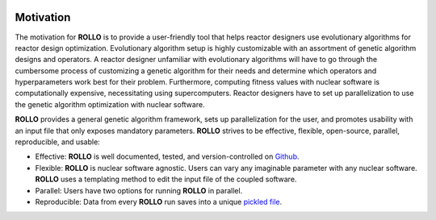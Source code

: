 .. _motivation:

.. image:: pics/rollo-logo.png
  :width: 450
  :alt: Alternative text

===================
Motivation
===================
The motivation for **ROLLO** is to provide a user-friendly tool that helps reactor 
designers use evolutionary algorithms for reactor design optimization.
Evolutionary algorithm setup is highly customizable with an assortment of 
genetic algorithm designs and operators. 
A reactor designer unfamiliar with evolutionary algorithms will have to go through the 
cumbersome process of customizing a genetic algorithm for their needs and determine 
which operators and hyperparameters work best for their problem.
Furthermore, computing fitness values with nuclear software is computationally 
expensive, necessitating using supercomputers.
Reactor designers have to set up parallelization to use the genetic algorithm 
optimization with nuclear software.

**ROLLO** provides a general genetic algorithm framework, sets up parallelization for the 
user, and promotes usability with an input file that only exposes mandatory parameters.
**ROLLO** strives to be effective, flexible, open-source, parallel, reproducible, and usable:

- Effective: **ROLLO** is well documented, tested, and version-controlled on `Github <https://github.com/arfc/rollo/>`_. 
- Flexible: **ROLLO** is nuclear software agnostic. Users can vary any imaginable parameter with any nuclear software. **ROLLO** uses a templating method to edit the input file of the coupled software.
- Parallel: Users have two options for running **ROLLO** in parallel.
- Reproducible: Data from every **ROLLO** run saves into a unique `pickled file <https://docs.python.org/3/library/pickle.html>`_.